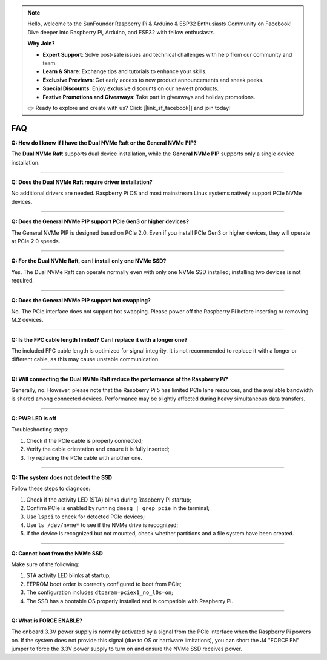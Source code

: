 .. note::

    Hello, welcome to the SunFounder Raspberry Pi & Arduino & ESP32 Enthusiasts Community on Facebook! Dive deeper into Raspberry Pi, Arduino, and ESP32 with fellow enthusiasts.

    **Why Join?**

    - **Expert Support**: Solve post-sale issues and technical challenges with help from our community and team.
    - **Learn & Share**: Exchange tips and tutorials to enhance your skills.
    - **Exclusive Previews**: Get early access to new product announcements and sneak peeks.
    - **Special Discounts**: Enjoy exclusive discounts on our newest products.
    - **Festive Promotions and Giveaways**: Take part in giveaways and holiday promotions.

    👉 Ready to explore and create with us? Click [|link_sf_facebook|] and join today!



FAQ
================

**Q: How do I know if I have the Dual NVMe Raft or the General NVMe PIP?**  

The **Dual NVMe Raft** supports dual device installation, while the **General NVMe PIP** supports only a single device installation.


---------------------------------------------

**Q: Does the Dual NVMe Raft require driver installation?**  

No additional drivers are needed. Raspberry Pi OS and most mainstream Linux systems natively support PCIe NVMe devices.


---------------------------------------------

**Q: Does the General NVMe PIP support PCIe Gen3 or higher devices?**  

The General NVMe PIP is designed based on PCIe 2.0. Even if you install PCIe Gen3 or higher devices, they will operate at PCIe 2.0 speeds.


---------------------------------------------

**Q: For the Dual NVMe Raft, can I install only one NVMe SSD?**  

Yes. The Dual NVMe Raft can operate normally even with only one NVMe SSD installed; installing two devices is not required.


---------------------------------------------

**Q: Does the General NVMe PIP support hot swapping?**  

No. The PCIe interface does not support hot swapping. Please power off the Raspberry Pi before inserting or removing M.2 devices.


---------------------------------------------

**Q: Is the FPC cable length limited? Can I replace it with a longer one?**  

The included FPC cable length is optimized for signal integrity. It is not recommended to replace it with a longer or different cable, as this may cause unstable communication.


---------------------------------------------

**Q: Will connecting the Dual NVMe Raft reduce the performance of the Raspberry Pi?**  

Generally, no. However, please note that the Raspberry Pi 5 has limited PCIe lane resources, and the available bandwidth is shared among connected devices. Performance may be slightly affected during heavy simultaneous data transfers.


---------------------------------------------

**Q: PWR LED is off**

Troubleshooting steps:

1. Check if the PCIe cable is properly connected;
2. Verify the cable orientation and ensure it is fully inserted;
3. Try replacing the PCIe cable with another one.

---------------------------------------------

**Q: The system does not detect the SSD**

Follow these steps to diagnose:

1. Check if the activity LED (STA) blinks during Raspberry Pi startup;
2. Confirm PCIe is enabled by running ``dmesg | grep pcie`` in the terminal;
3. Use ``lspci`` to check for detected PCIe devices;
4. Use ``ls /dev/nvme*`` to see if the NVMe drive is recognized;
5. If the device is recognized but not mounted, check whether partitions and a file system have been created.

---------------------------------------------

**Q: Cannot boot from the NVMe SSD**

Make sure of the following:

1. STA activity LED blinks at startup;
2. EEPROM boot order is correctly configured to boot from PCIe;
3. The configuration includes ``dtparam=pciex1_no_l0s=on``;
4. The SSD has a bootable OS properly installed and is compatible with Raspberry Pi.

---------------------------------------------

**Q: What is FORCE ENABLE?**

The onboard 3.3V power supply is normally activated by a signal from the PCIe interface when the Raspberry Pi powers on. If the system does not provide this signal (due to OS or hardware limitations), you can short the J4 "FORCE EN" jumper to force the 3.3V power supply to turn on and ensure the NVMe SSD receives power.

